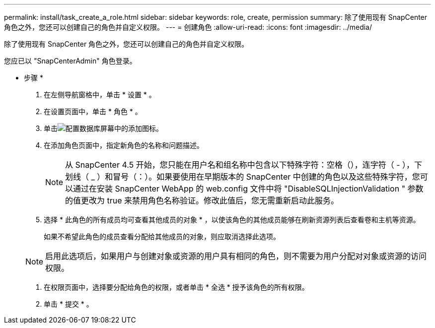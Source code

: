 ---
permalink: install/task_create_a_role.html 
sidebar: sidebar 
keywords: role, create, permission 
summary: 除了使用现有 SnapCenter 角色之外，您还可以创建自己的角色并自定义权限。 
---
= 创建角色
:allow-uri-read: 
:icons: font
:imagesdir: ../media/


[role="lead"]
除了使用现有 SnapCenter 角色之外，您还可以创建自己的角色并自定义权限。

您应已以 "SnapCenterAdmin" 角色登录。

* 步骤 *

. 在左侧导航窗格中，单击 * 设置 * 。
. 在设置页面中，单击 * 角色 * 。
. 单击image:../media/add_icon_configure_database.gif["配置数据库屏幕中的添加图标"]。
. 在添加角色页面中，指定新角色的名称和问题描述。
+

NOTE: 从 SnapCenter 4.5 开始，您只能在用户名和组名称中包含以下特殊字符：空格（），连字符（ - ），下划线（ _ ）和冒号（：）。如果要使用在早期版本的 SnapCenter 中创建的角色以及这些特殊字符，您可以通过在安装 SnapCenter WebApp 的 web.config 文件中将 "DisableSQLInjectionValidation " 参数的值更改为 true 来禁用角色名称验证。修改此值后，您无需重新启动此服务。

. 选择 * 此角色的所有成员均可查看其他成员的对象 * ，以使该角色的其他成员能够在刷新资源列表后查看卷和主机等资源。
+
如果不希望此角色的成员查看分配给其他成员的对象，则应取消选择此选项。

+

NOTE: 启用此选项后，如果用户与创建对象或资源的用户具有相同的角色，则不需要为用户分配对对象或资源的访问权限。

. 在权限页面中，选择要分配给角色的权限，或者单击 * 全选 * 授予该角色的所有权限。
. 单击 * 提交 * 。

